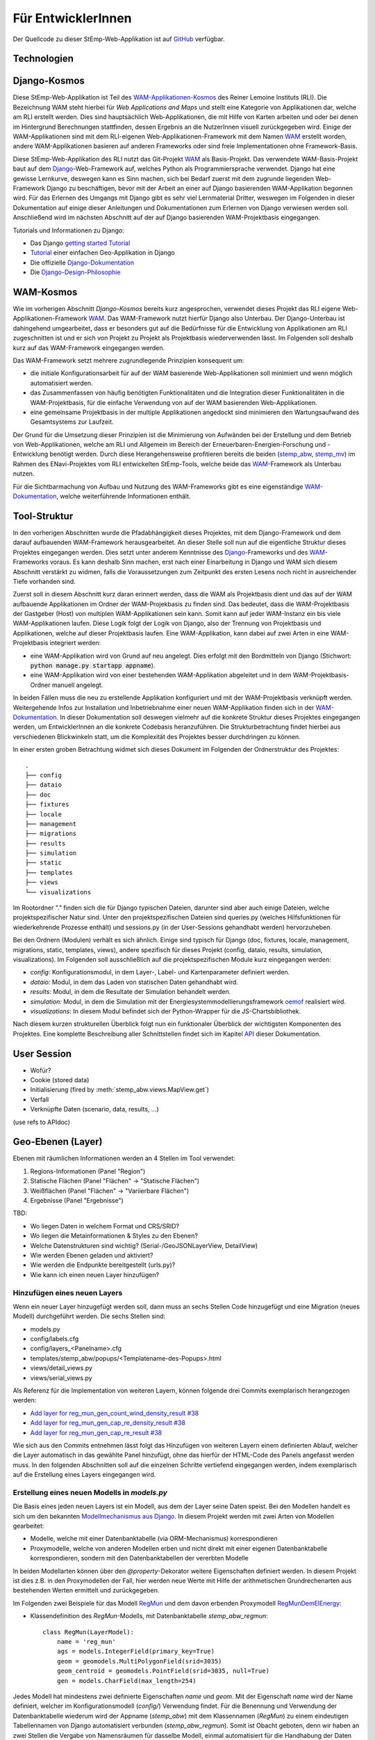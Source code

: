 .. _developer_label:

Für EntwicklerInnen
===================

Der Quellcode zu dieser StEmp-Web-Applikation ist auf `GitHub
<https://github.com/rl-institut/WAM_APP_stemp_abw>`_ verfügbar.

Technologien
------------

Django-Kosmos
-------------

Diese StEmp-Web-Applikation ist Teil des WAM-Applikationen-Kosmos_ des
Reiner Lemoine Instituts (RLI). Die Bezeichnung WAM steht hierbei für
*Web Applications and Maps* und stellt eine Kategorie von Applikationen dar,
welche am RLI erstellt werden. Dies sind hauptsächlich Web-Applikationen,
die mit Hilfe von Karten arbeiten und oder bei denen im Hintergrund Berechnungen
stattfinden, dessen Ergebnis an die NutzerInnen visuell zurückgegeben wird.
Einige der WAM-Applikationen sind mit dem RLI-eigenen Web-Applikationen-Framework
mit dem Namen WAM_ erstellt worden, andere WAM-Applikationen basieren auf anderen
Frameworks oder sind freie Implementationen ohne Framework-Basis.

Diese StEmp-Web-Applikation des RLI nutzt das Git-Projekt WAM_ als Basis-Projekt.
Das verwendete WAM-Basis-Projekt baut auf dem Django_-Web-Framework auf,
welches Python als Programmiersprache verwendet. Django hat eine gewisse
Lernkurve, deswegen kann es Sinn machen, sich bei Bedarf zuerst mit dem
zugrunde liegenden Web-Framework Django zu beschäftigen, bevor mit der Arbeit
an einer auf Django basierenden WAM-Applikation begonnen wird. Für das Erlernen
des Umgangs mit Django gibt es sehr viel Lernmaterial Dritter, weswegen im
Folgenden in dieser Dokumentation auf einige dieser Anleitungen und
Dokumentationen zum Erlernen von Django verwiesen werden soll. Anschließend
wird im nächsten Abschnitt auf der auf Django basierenden WAM-Projektbasis
eingegangen.

Tutorials und Informationen zu Django:

- Das Django `getting started Tutorial`_
- Tutorial_ einer einfachen Geo-Applikation in Django
- Die offizielle Django-Dokumentation_
- Die Django-Design-Philosophie_

WAM-Kosmos
----------

Wie im vorherigen Abschnitt *Django-Kosmos* bereits kurz angesprochen, verwendet
dieses Projekt das RLI eigene Web-Applikationen-Framework WAM_.
Das WAM-Framework nutzt hierfür Django also Unterbau. Der Django-Unterbau ist
dahingehend umgearbeitet, dass er besonders gut auf die Bedürfnisse für die
Entwicklung von Applikationen am RLI zugeschnitten ist und er sich von Projekt
zu Projekt als Projektbasis wiederverwenden lässt. Im Folgenden soll deshalb
kurz auf das WAM-Framework eingegangen werden.

Das WAM-Framework setzt mehrere zugrundlegende Prinzipien konsequent um:

- die initiale Konfigurationsarbeit für auf der WAM basierende Web-Applikationen
  soll minimiert und wenn möglich automatisiert werden.
- das Zusammenfassen von häufig benötigten Funktionalitäten und die Integration
  dieser Funktionalitäten in die WAM-Projektbasis, für die einfache Verwendung
  von auf der WAM basierenden Web-Applikationen.
- eine gemeinsame Projektbasis in der multiple Applikationen angedockt sind
  minimieren den Wartungsaufwand des Gesamtsystems zur Laufzeit.

Der Grund für die Umsetzung dieser Prinzipien ist die Minimierung von Aufwänden
bei der Erstellung und dem Betrieb von Web-Applikationen, welche am RLI und
Allgemein im Bereich der Erneuerbaren-Energien-Forschung und -Entwicklung
benötigt werden. Durch diese Herangehensweise profitieren bereits die beiden
(stemp_abw_, stemp_mv_) im Rahmen des ENavi-Projektes vom RLI entwickelten
StEmp-Tools, welche beide das WAM_-Framework als Unterbau nutzen.

Für die Sichtbarmachung von Aufbau und Nutzung des WAM-Frameworks gibt es eine
eigenständige WAM-Dokumentation_, welche weiterführende Informationen enthält.

Tool-Struktur
-------------

In den vorherigen Abschnitten wurde die Pfadabhängigkeit dieses Projektes, mit
dem Django-Framework und dem darauf aufbauenden WAM-Framework herausgearbeitet.
An dieser Stelle soll nun auf die eigentliche Struktur dieses Projektes
eingegangen werden. Dies setzt unter anderem Kenntnisse des Django_-Frameworks
und des WAM_-Frameworks voraus. Es kann deshalb Sinn machen, erst nach einer
Einarbeitung in Django und WAM sich diesem Abschnitt verstärkt zu widmen, falls
die Voraussetzungen zum Zeitpunkt des ersten Lesens noch nicht in ausreichender
Tiefe vorhanden sind.

Zuerst soll in diesem Abschnitt kurz daran erinnert werden, dass die WAM als
Projektbasis dient und das auf der WAM aufbauende Applikationen im Ordner der
WAM-Projekbasis zu finden sind. Das bedeutet, dass die WAM-Projektbasis der
Gastgeber (Host) von multiplen WAM-Applikationen sein kann. Somit kann auf jeder
WAM-Instanz ein bis viele WAM-Applikationen laufen. Diese Logik folgt der
Logik von Django, also der Trennung von Projektbasis und Applikationen, welche
auf dieser Projektbasis laufen. Eine WAM-Applikation, kann dabei auf zwei Arten
in eine WAM-Projektbasis integriert werden:

- eine WAM-Applikation wird von Grund auf neu angelegt. Dies erfolgt mit den
  Bordmitteln von Django (Stichwort: :code:`python manage.py startapp appname`).
- eine WAM-Applikation wird von einer bestehenden WAM-Applikation abgeleitet und
  in dem WAM-Projektbasis-Ordner manuell angelegt.

In beiden Fällen muss die neu zu erstellende Applikation konfiguriert und mit
der WAM-Projektbasis verknüpft werden. Weitergehende Infos zur Installation und
Inbetriebnahme einer neuen WAM-Applikation finden sich in der
WAM-Dokumentation_. In dieser Dokumentation soll deswegen vielmehr auf die
konkrete Struktur dieses Projektes eingegangen werden, um EntwicklerInnen an die
konkrete Codebasis heranzuführen. Die Strukturbetrachtung findet hierbei aus
verschiedenen Blickwinkeln statt, um die Komplexität des Projektes besser
durchdringen zu können.

In einer ersten groben Betrachtung widmet sich dieses Dokument im Folgenden der
Ordnerstruktur des Projektes::

    .
    ├── config
    ├── dataio
    ├── doc
    ├── fixtures
    ├── locale
    ├── management
    ├── migrations
    ├── results
    ├── simulation
    ├── static
    ├── templates
    ├── views
    └── visualizations

Im Rootordner "." finden sich die für Django typischen Dateien, darunter sind
aber auch einige Dateien, welche projektspezifischer Natur sind. Unter den
projektspezifischen Dateien sind queries.py (welches Hilfsfunktionen
für wiederkehrende Prozesse enthält) und sessions.py (in der User-Sessions
gehandhabt werden) hervorzuheben.

Bei den Ordnern (Modulen) verhält es sich ähnlich. Einige sind typisch für Django
(doc, fixtures, locale, management, migrations, static, templates, views), andere spezifisch für dieses Projekt
(config, dataio, results, simulation, visualizations). Im Folgenden soll
ausschließlich auf die projektspezifischen Module kurz eingegangen werden:

- `config:` Konfigurationsmodul, in dem Layer-, Label- und Kartenparameter definiert werden.

- `dataio:` Modul, in dem das Laden von statischen Daten gehandhabt wird.

- `results:` Modul, in dem die Resultate der Simulation behandelt werden.

- `simulation:` Modul, in dem die Simulation mit der Energiesystemmodellierungsframework oemof_ realisiert wird.

- `visualizations:` In diesem Modul befindet sich der Python-Wrapper für die JS-Chartsbibliothek.

Nach diesem kurzen strukturellen Überblick folgt nun ein funktionaler Überblick
der wichtigsten Komponenten des Projektes. Eine komplette Beschreibung aller
Schnittstellen findet sich im Kapitel API_ dieser Dokumentation.

User Session
------------

- Wofür?
- Cookie (stored data)
- Initialisierung (fired by :meth:`stemp_abw.views.MapView.get`)
- Verfall
- Verknüpfte Daten (scenario, data, results, ...)

(use refs to APIdoc)

.. _developer_geo_layers_label:

Geo-Ebenen (Layer)
------------------

Ebenen mit räumlichen Informationen werden an 4 Stellen im Tool verwendet:

1. Regions-Informationen (Panel "Region")
2. Statische Flächen (Panel "Flächen" -> "Statische Flächen")
3. Weißflächen (Panel "Flächen" -> "Variierbare Flächen")
4. Ergebnisse (Panel "Ergebnisse")

TBD:

- Wo liegen Daten in welchem Format und CRS/SRID?
- Wo liegen die Metainformationen & Styles zu den Ebenen?
- Welche Datenstrukturen sind wichtig? (Serial-/GeoJSONLayerView, DetailView)
- Wie werden Ebenen geladen und aktiviert?
- Wie werden die Endpunkte bereitgestellt (urls.py)?
- Wie kann ich einen neuen Layer hinzufügen?

Hinzufügen eines neuen Layers
.............................

Wenn ein neuer Layer hinzugefügt werden soll, dann muss an sechs Stellen Code
hinzugefügt und eine Migration (neues Modell) durchgeführt
werden. Die sechs Stellen sind:

- models.py
- config/labels.cfg
- config/layers_<Panelname>.cfg
- templates/stemp_abw/popups/<Templatename-des-Popups>.html
- views/detail_views.py
- views/serial_views.py

Als Referenz für die Implementation von weiteren Layern, können folgende drei
Commits exemplarisch herangezogen werden:

- `Add layer for reg_mun_gen_count_wind_density_result #38`_
- `Add layer for reg_mun_gen_cap_re_density_result #38`_
- `Add layer for reg_mun_gen_cap_re_result #38`_

Wie sich aus den Commits entnehmen lässt folgt das Hinzufügen von weiteren
Layern einem definierten Ablauf, welcher die Layer automatisch in das
gewählte Panel hinzufügt, ohne das hierfür der HTML-Code des Panels angefasst
werden muss. In den folgenden Abschnitten soll auf die einzelnen Schritte
vertiefend eingegangen werden, indem exemplarisch auf die Erstellung eines Layers
eingegangen wird.

Erstellung eines neuen Modells in `models.py`
.............................................

Die Basis eines jeden neuen Layers ist ein Modell, aus dem der Layer seine Daten speist.
Bei den Modellen handelt es sich um den bekannten `Modellmechanismus aus Django`_.
In diesem Projekt werden mit zwei Arten von Modellen gearbeitet:

- Modelle, welche mit einer Datenbanktabelle (via ORM-Mechanismus) korrespondieren
- Proxymodelle, welche von anderen Modellen erben und nicht direkt mit einer eigenen Datenbanktabelle korrespondieren, sondern mit den Datenbanktabellen der vererbten Modelle

In beiden Modellarten können über den `@property`-Dekorator weitere Eigenschaften
definiert werden. In diesem Projekt ist dies z.B. in den Proxymodellen der Fall,
hier werden neue Werte mit Hilfe der arithmetischen Grundrechenarten aus bestehenden
Werten ermittelt und zurückgegeben.

Im Folgenden zwei Beispiele für das Modell `RegMun`_ und dem davon erbenden
Proxymodell `RegMunDemElEnergy`_:

-  Klassendefinition des `RegMun`-Modells, mit Datenbanktabelle `stemp_abw_regmun`::

    class RegMun(LayerModel):
        name = 'reg_mun'
        ags = models.IntegerField(primary_key=True)
        geom = geomodels.MultiPolygonField(srid=3035)
        geom_centroid = geomodels.PointField(srid=3035, null=True)
        gen = models.CharField(max_length=254)

Jedes Modell hat mindestens zwei definierte Eigenschaften `name` und `geom`.
Mit der Eigenschaft `name` wird der Name definiert, welcher im Konfigurationsmodell
(`config/`) Verwendung findet. Für die Benennung und Verwendung der Datenbanktabelle wiederum
wird der Appname (`stemp_abw`) mit dem Klassennamen (`RegMun`) zu einem eindeutigen
Tabellennamen von Django automatisiert verbunden (`stemp_abw_regmun`). Somit ist
Obacht geboten, denn wir haben an zwei Stellen die Vergabe von Namensräumen für
dasselbe Modell, einmal automatisiert für die Handhabung der Daten und einmal
manuell für die automatisierte Konfiguration und Verwendung des Modells in einem
Layer. Mit der Eigenschaft `geom` wird die Geometrie des Layers mit dem Modell verknüpft.
Alle weiteren Eigenschaften sind optional.

- Klassendefinition des `RegMunGenEnergyRe`-Proxymodells, ohne eigene Datenbanktabelle::

    class RegMunDemElEnergy(RegMun):
        name = 'reg_mun_dem_el_energy'

        class Meta:
            proxy = True

        @property
        def dem_el_energy(self):
            return round((self.mundata.dem_el_energy_hh +
                          self.mundata.dem_el_energy_rca +
                          self.mundata.dem_el_energy_ind) / 1e3)

        @property
        def dem_el_energy_region(self):
            result = MunData.objects.aggregate(Sum('dem_el_energy_hh'))['dem_el_energy_hh__sum'] + \
                     MunData.objects.aggregate(Sum('dem_el_energy_rca'))['dem_el_energy_rca__sum'] + \
                     MunData.objects.aggregate(Sum('dem_el_energy_ind'))['dem_el_energy_ind__sum']
            return round(result / 1e3)

In jedem  Proxymodell wird ein eigener Name (`name`) als Eigenschaft vergeben,
die Geometrie (`geom`) wird in der Regel geerbt. Das Proxymodell wird über
`class Meta` als Proxyklasse gekennzeichnet. Weitere Schritte, für die Kennzeichnung
eines Modells als Proxymodell, sind nicht nötig. An dem Beispiel von `RegMunGenEnergyRe`
lässt sich die bereits erwähnte Verwendung des `@property`-Dekorators exemplarisch
in den Methodendefinitionen von `dem_el_energy` und `dem_el_energy_region` alesen.

Nach der Erstellung eines oder mehrerer Modelle, sollte eine Datenbankmigration
mit `python manage.py makemigrations` und `python manage.py migrate` durchgeführt
werden, falls dies nötig ist. Der Befehl `python manage.py makemigrations` gibt
Aufschluss darüber.

Die Registrierung und automatische Erstellung des Layers in einem Panel
.......................................................................

Dieses Projekt verfügt über die Möglichkeit einen neuen Layer automatisiert
einem bestimmten Panel hinzuzufügen. Dies wird durch die Definition des Layers
in zwei Konfigurationsdateien ermöglicht:

- config/labels.cfg
- config/layers_<Panelname>.cfg

In `config/labels.cfg` wird hierbei das zu verwendende Panel, die Bezeichnung des
Layers im Panel (`title`) und die (Tooltip-)Beschreibung des Layers im Panel
(`text`) definiert. Eine vertiefende  Beschreibung der Datenstruktur und ihrer
Verwendung kann dem Dateikommentar_ in `config/labels.cfg` entnommen werden.

In `config/layers_<Panelname>.cfg` wird der Layer anhand des Modell konfiguriert und
das Aussehen definiert. Im Folgenden eine generelle Übersicht::

    Format:
    [<GROUP_ID>]
        [[<LAYER_ID>]]
             model = <DATA MODEL NAME (property 'name' of model)>
             geom_type = <TYPE OF GEOMETRY (line, point, poly)>
             show = <SHOW LAYER ON STARTUP (0/1)>
             sources = <COMMA-SEPARATED SOURCES ID(s) (PK from database)>, (0 = no source)
             [[[style]]]
                 <CSS STYLE OPTIONS>
             [[[accuracy]]]
                 <ACCURACY OF LAYER DISPLAY -> GEOJSON PARAMS>
             [[[choropleth]]]
                 unit = <LEGEND TITLE>
                 data_column = <MODEL PROPERTY USED AS DATA>
                 color_schema = <COLORBREWER COLOR SCHEMA>
                 min = <MIN VALUE FOR COLOR AND LEGEND (int or float)>
                 max = <MAX VALUE FOR COLOR AND LEGEND (int or float)>
                 step = <STEP SIZE FOR COLOR AND LEGEND (int or float)>
                 reverse = <REVERSE COLOR SCHEMA (true/false)>

Anhand des konkreten Beispiels von `RegMunDemElEnergy in config/layers_region.cfg`_
soll an dieser Stelle exemplarisch auf die Konfiguration eines Layers eingegangen werden,
welcher im Panel `Region` Verwendung findet::

    [layer_grp_demand]
        [[reg_mun_dem_el_energy]]
            model = reg_mun_dem_el_energy
            geom_type = poly
            show = 0
            sources = 0
            [[[style]]]
                fillColor = '#41b6c4'
                weight = 1
                opacity = 1
                color = gray
                fillOpacity = 0.7
            [[[accuracy]]]
                precision = 5
                simplify = 0
            [[[choropleth]]]
                unit = 'GWh'
                data_column = dem_el_energy
                color_schema = YlGnBu
                min = 0
                max = 500
                step = 50
                reverse = false

`[layer_grp_demand]`: jedes Panel besteht aus Layergruppen. Die Bezeichnung und
die Beschreibung einer Layergruppe wird, wie bei den Layern, in `config/labels.cfg`
definiert. Der Layergruppenname wird je Layergruppe nur einmal angegeben.

`[[reg_mun_dem_el_energy]]`: der Name des Layers.

`model = reg_mun_dem_el_energy`: der Modellname (`name`) des Layers aus der Modelldefinition.

`geom_type = poly`: der Geometrietyp des Layers. Es stehen `line`, `point`, `poly` zur Verfügung.

`show = 0`: fragt ab, ob der Layer beim Start der Applikation sichtbar sein soll.
In der Regel wird hier 0 angegeben. Mögliche Werte: 0 oder 1 (false|true).

`sources = 0`: jedem Layer kann auf bestimmte Quellen zu den Daten verweisen,
welche im Gesamten über die URL `<Hostname>/stemp_abw/sources/` im Browser zugänglich sind.
Die Quellen werden im Backend (`<Hostname>/admin/`) angelegt. Es können pro Layer
mehrere Quellen verwendet werden (`1, 2, 3, ... n`). Die Angabe erfolgt kommagetrennt
und entspricht dem Primärschlüssel (PK) der jeweiligen Quelle in der Datenbank.
In unserem Beispiel wird keine Quelle angegeben (deswegen der Wert 0).

`[[[style]]]`: in diesem Abschnitt wird das grundlegende Styling eines Layers
definiert.

`fillColor = '#41b6c4'`: der Parameter `fillColor` definiert die Grundfarbe des
Layers und nimmt als Wert alle Werte entgegen, welche vom CSS `color`-Attribut
entgegen genommen werden können (z.B. Hexadezimalwerte und sprechende Bezeichnungen).

`weight = 1?`: der Parameter `weight` definiert die Randstärke eines Layers.
Ein Wert von 10 steht hierbei beispielsweise für eine Randstärke von 10 Pixeln.
In der Regel steht der Wert bei 1.

`opacity = 1`: der Transparenzwert des Randes eines Layers. Bei dem Wert
handelt es sich um einen Dezimalwert von 0 bis 1. Dieser Wert ist in der Regel 1.

`color = gray`: mit dem Parameter `color` wird die Farbe des Randes definiert.
Dieser Wert ist in der Regel grau (`gray`).

`fillOpacity = 0.7`: der Transparenzwert eines Layers. Bei dem Wert
handelt es sich um einen Dezimalwert von 0 bis 1. Dieser Wert liegt in der Regel
bei 0.7, damit der Layer teildurchsichtig ist.

`[[[accuracy]]]`: in diesem Abschnitt wird die Genauigkeit definiert, mit der
die Geometriedaten eines Layers angezeigt werden sollen.

`precision = 5`: der Parameter `precision` wird als Ganzzahl angegeben und definiert
die Anzahl von Nachkommastellen, welche bei den Geometriewerten eines Layers
berücksichtigt werden sollen. Dieser Wert ist in der Regel 5. Der Parameter
`precision` spiegelt hierbei das Verhalten des Attributes `precision aus der Django GEOS API`_,
welcher in diesem Projekt als Unterbau Verwendung findet.

`simplify = 0`: der Parameter `simplify` definiert inwieweit die Geometrie
eines Layers vereinfacht werden soll. Weil dieser Prozess rechenintensiv
ist wird er in der Regel in diesem Projekt nicht verwendet und deswegen
der Wert auf 0 gesetzt. Der Parameter `simplify` spiegelt hierbei das Verhalten
des Attributes `simplify aus der Django GEOS API`_, welcher in diesem Projekt
als Unterbau Verwendung findet.

`[[[choropleth]]]`: in diesem Abschnitt wird, falls es sich bei dem Layer
um eine `Choroplethkarte`_ handelt, diese definiert. Jede Choroplethkarte
hat zusätzlich noch rechts unten eine Legende, welche eine Farbskala mit ihren
Werten beschreibt.

`unit = 'GWh'`: Einheit, welche in der Legende als Maßeinheit verwendet wird.
Der Wert wird als String angegeben.

`data_column = dem_el_energy`: Der Parameter `data_column` enthält den
`property`-Wert, welcher als Wert in der Choroplethkarte auf Gemeindeebene
Verwendung finden soll. Der `property`-Wert wird zwar im Modell definiert,
aber in `views/serial_views.py` für die Verwendung im Layer explizit ausgewiesen.

`color_schema = YlGnBu`: Der Parameter `color_schema` definiert das Farbschema,
welches in der jeweiligen Choroplethkarte Verwendung findet. Mögliche Werte
richten sich nach den von Cynthia Brewer entwickelten Farbschemata. Mit dem
von Frau Brewer entwickelten Online-Tool `colorbrewer2.org`_ lassen sich die
passenden Farbschemata und ihre Bezeichnungen ermitteln. Um diese Funktionalität
zur Verfügung zu stellen, verwendet dieses Projekt die JavaScript-Farbbibliothek
`Chroma.js`_ als Unterbau.

`min = 0`: der Parameter `min` definiert einen Minimalwert für die Choroplethkarte.
Dieser Minimalwert sollte sich am Minimalwert aller Werte aus `data_column` orientieren.

`max = 500`: der Parameter `max` definiert einen Maximalwert für die Choroplethkarte.
Dieser Maximalwert sollte sich am Maximalwert aller Werte aus `data_column` orientieren.

`step = 50`: der Parameter `step` definiert die Schrittgröße einer Farbabstufung
einer Choropletkarte. Hierbei sollten sinnvolle Werte verwendet werden, welche
mehrfach in das Intervall von Maximalwert minus Minimalwert passen. In unserem
Beispiel hat das Intervall eine Länge von 500, eine Schrittgröße von 50 und somit
zehn Farbabstufungen in der Choroplethkarte.

`reverse = false`: der Parameter `reverse` definiert, ob das verwendet Farbschema
gedreht werden soll. Mögliche Werte sind hierbei `false` (nein) und `true` (ja).
Ein Farbschema das z.B. bei dem Minimalwert blau und beim Maximalwert rot ist, wird
durch den Wert `true` vertauscht, so dass der Minimalwert rot und
der Maximalwert blau ist.

Die Verwendung von angepassten Popup-Fenstern in Layern
.......................................................

In jedem Layer können Popup-Fenster verwendet werden, welche die einzelnen
Elemente eines Layers genauer beschreiben. In diesen Popup-Fenstern können
des Weiteren Charts verwendet werden, welche sich aus den Layerdaten speisen.

Standardmäßig ist ein Standard-Popup definiert, welcher Verwendung findet.
Dieser kann angepasst werden, indem ein eigenes Popup-Template verwendet wird.
Hierbei wird der von Django zur Verfügung gestellte Templatemechanimus_
verwendet, um das Standard-Popup zu erweitern.

Die Templates der Popups befinden sich im Ordner `templates/stemp_abw/popups/`.
Falls für einen neuen Layer ein angepasstes Popup erstellt werden soll, bietet
es sich an, eine bestehendes Popup-Template als Vorlage zu verwenden.

Im Folgenden soll exemplarisch auf das Popup-Template von `RegMunGenEnergyRe`_
eingegangen werden::

    {% extends 'stemp_abw/popups/base_layer_popup.html' %}

    {% block gen %}
      <div class="cell">
        <p>{{ layer.gen }}: {{ layer.gen_energy_re }} GWh</p>
      </div>
      <div>
        Region ABW: {{ layer.gen_energy_re_region }} GWh
      </div>
    {% endblock %}

    {% block vis %}
    <div class="cell" style="height: 252px;">
      {{ chart }}
    </div>
    {% endblock%}

Im ersten Abschnitt "{% extends ..." wird vom Basis-Popup geerbt.

Im Block `gen` werden Angaben zur erzeugten Energie "layer.gen_energy_re" der
Gemeinde "layer.gen" im Verhältnis zum Gesamtgebiet von ABW
"layer.gen_energy_re_region" gemacht.

Im Block `vis` wird ein Chart (`chart`) eingebunden, welcher in der Detailview in
`views/detail_views.py` definiert wird.

Die Erstellung der Detailansicht
................................

Alle Detailansichten finden sich in `views/detail_views.py`. In der Detailansicht
werden Modell und Template verbunden, damit das passende Popup bei einem Klick
auf eine Element in einem bestimmten Layer angezeigt wird.

`Einfache Detailansichten`_ enthalten nur die Werte für das zu verwendende
Modell (`model`) und das zugrunde liegende Template (`template_name`).

`Komplexere Detailansichten`_ enthalten darüber hinaus auch Methoden für die Übergabe
des Django `context`_ (`get_context_data`) und die Erstellung eines Charts (`build_chart`),
welcher mittels `{{ chart }}`-Tag im Template Verwendung findet.

Die Definition der zu serialisierenden Daten
............................................

Die Daten einer jeden Ansicht werden serialisiert und an einem bestimmten Endpunkt
zur Verfügung gestellt, damit von der Applikation via AJAX-Abruf darauf zugegriffen
werden kann.

Im Folgenden soll hierbei exemplarisch auf die `Serialisierungsansicht von RegMunGenEnergyRe`_
eingegangen werden::

    class RegMunGenEnergyReData(GeoJSONLayerView):
        model = models.RegMunGenEnergyRe
        properties = [
            'name',
            'gen',
            'gen_energy_re',
            'gen_energy_re_region'
        ]

Als erstes wird das Modell (`model`) definiert, welches Verwendung finden soll.

In einem zweiten Schritt werden alle `properties` aus dem Modell definiert,
welche serialisiert werden sollen, um an dem Endpunkt zur Verfügung zu stehen.

Bei den Layern der Gemeinden orientieren sich die Endpunkte an den `Amtlichen
Gemeindeschlüsseln`_ (AGS). Die Endpunkte bei der Gemeinde Dessau mit dem
AGS-Wert 15001000 sind somit::

    stemp_abw/popup/reg_mun_gen_energy_re/15001000/
    stemp_abw/popupjs/reg_mun_gen_energy_re/15001000/

Unter `stemp_abw/popup/` finden sich hierbei die menschenlesbaren Daten für das
Popup und unter `stemp_abw/popupjs/` befinden sich Daten, wenn ein Chart in einem Popup
Verwendung findet.


Energiesystem
-------------

- Wo werden die Komponenten definiert?

.. _developer_scenarios_label:

Szenarien
---------

- Wo werden die Szenarien definiert?
- Wie kann ich ein neues Szenario anlegen?

.. _developer_help_texts_label:

Hilfetexte
----------

Die StEmp-ABW-Applikation ist gespickt mit Hilfetexten, welche an folgenden Stellen
Verwendung finden:

- Layer
- Layergruppen
- Komponenten
- Komponentengruppen
- Panels
- Tooltips
- Szenarien
- Charts

Die Hilfetexte werden hierbei in der Datei `labels.cfg` definiert, welche sich im jeweiligen
Sprachunterordner im locale-Ordner (`stemp_abw/locale`) befindet. Je Sprache gibt es
hierbei genau eine `labels.cfg`-Datei. Die zu verwendende Formatierung sieht hierbei
wie folgt aus ::

    [groups]
     [[<GROUP_ID>]]
         title = <TITLE OF GROUP>
         text = '''<DESCRIPTIVE TEXT OF GROUP WITH EACH LINE HAVING ABOUT 50 CHARACTERS>'''
    [entities]
     [[<ENTITY_ID>]]
         title = <TITLE OF ENTITY>
         text = '''<DESCRIPTIVE TEXT OF ENTITY WITH EACH LINE HAVING ABOUT 50 CHARACTERS>'''
         text2 = '''<ANOTHER TEXT OF ENTITY> (Supported in components)'''
         reveal_id = <ID OF REVEAL WINDOW> (Supported in components.
                     If provided, the tooltip is replaced by a reveal
                     window with content from markdown file in
                     config/reveals)
         reveal_icon = <ION ICON FOR REVEAL BUTTON, MUST BE PROVIDED IF
                        reveal_id IS SET>
         icon = <ICON FILE NAME> (Supported in components, located in
                                  static/stemp_abw/img/energy/icons/)

Die Hilfetexte werden über die StEmp-ABW-eigene i18n-Funktionalität realisiert,
indem sie dynamisch als ConfigObj-Instanzen in stemp_abw/app_settings.py in der
passenden Sprache eingebunden werden. Mehr zur Mehrsprachigkeitsfunktionalität
in stemp_abw/app_settings.py auch im Abschnitt
:ref:`developer_language_packs_label`.

.. _developer_config_files_label:

Konfigurationsdateien
---------------------

Neben den in den vorherigen Abschnitten erwähnten existieren weitere
Konfigurationsdateien, die von der WAM eingelesen werden:

app.cfg
.......

Die app.cfg dient als Setup-Datei für den WAM-Launcher, der WAM-Launcher ist die Startseite
der WAM-Projektbasis in der Apps, welche in einer WAM installiert sind, aufgelistet werden.

Dabei sind folgende Variablen zu konfigurieren - Beispiel anhand von StEmp-ABW:

.. code::

    category = app
    name = 'StEmp-Tool Anhalt-Bitterfeld-Wittenberg'
    icon = 'stemp_abw/img/app_stemp_abw_icon.png'
    email = 'jonathan.amme@rl-institut.de'

`category`: Definition der Kategorie. Standardname ist `app`.

`name`: Name des Projektes.

`icon`: Pfad und Dateiname zum Icon der App des Projektes, welches im WAM-Launcher
angezeigt wird.

`email`: E-Mailadresse der/des Appveranwortlichen.

settings.py
...........

Neben der Standard-Django settings.py in der WAM-Projektbasis (`wam/settings.py`)
gibt es im stemp_abw-Projektordner ebenfalls eine `stemp_abw/settings.py`.
Die darin enthaltenen Konstanten werden zu den Konstanten in `wam/settings.py`
der WAM-Projektbasis hinzugeladen, so das appspezifische Konfiguration zu den
globalen WAM-Konstanten hinzugefügt und über `wam.settings` importierbar sind.

Alle in stemp_abw/settings.py hinzugefügten Konstanten werden somit zur Laufzeit
zu Konstanten in wam/settings.py.

app_settings.py
...............

Die Konstanten und Funktionen in stemp_abw/app_settings.py wiederum sind
appspezifisch für StEmp-ABW und bestehen hauptsächlich aus Konstanten und
Funktionen (Callables), welche einen Teil der Mehrsprachigkeitsfunktionalität
in StEmp-ABW realisieren sowie Teile der App-Computing-Funktionalität
via cfg-Dateien mappen. Mehr zur Mehrsprachigkeitsfunktionalität in
stemp_abw/app_settings.py auch im Abschnitt
:ref:`developer_language_packs_label`.


.. _developer_language_packs_label:

Sprachpakete
------------

Die StEmp-ABW-Applikation enthält Sprachpakete für Deutsch und Englisch und ist somit zweisprachig.
Beide Sprachpakete befinden sich im Ordner `stemp_abw/locale`.
StEmp-ABW verwendet hierbei sowohl den `Django-i18n-Mechanismus <https://docs.djangoproject.com/en/2.2/topics/i18n/>`_
als auch einen eigenen Implementationsteil, welcher auf ConfigObj-Dateien basiert.

Für die Funktionsweise des Django-i18n-Teils wird an dieser Stelle auf die offizielle Dokumentation
verwiesen: `Link <https://docs.djangoproject.com/en/2.2/topics/i18n/>`_.

Der StEmp-ABW Implementationsteil für Mehrsprachigkeit ist hierbei wie folgt.
In der Datei `stemp_abw/app_settings.py` befinden sich folgende Konstanten:

1. DEFAULT_LANGUAGE
2. LANGUAGE_STORE

Die Konstante DEFAULT_LANGUAGE definiert die Standardsprache aus der settings.py WAM-Projektbasis.
Zur Zeit ist diese Deutsch (de-DE).

Die Konstante LANGUAGE_STORE enthält alle zur Verfügung stehenden Sprachen. Zur Zeit sind dies
en und de-DE.

Wenn jetzt in der Navigationsleiste der App eine Sprache ausgewählt und mit OK bestätigt wird, dann
wird ein Post-Anfrage an eine `Django-i18n-redirect-view <https://docs.djangoproject.com/en/2.2/topics/i18n/translation/#the-set-language-redirect-view>`_ gestellt, welche darauf u.a. die Sprache im
Browser-Cookie auf die gewählte Sprache umstellt und die aktuelle Seite neu lädt. Dieser Mechnismus wird
von den Callables in app_settings.py genutzt um dynamisch die passenden configObj in der passenden Sprache
in locale zu verwenden. Die Callables in app_settings.py sind dabei alle Funktionen,
welche ein ConfigObj oder eine Markdowndatei als Rückgabewert zurückgeben.

.. _`Amtlichen Gemeindeschlüsseln`: https://de.wikipedia.org/wiki/Amtlicher_Gemeindeschl%C3%BCssel
.. _`Serialisierungsansicht von RegMunGenEnergyRe`: https://github.com/rl-institut/WAM_APP_stemp_abw/blob/dev/views/serial_views.py#L60-L67
.. _`context`: https://docs.djangoproject.com/en/2.2/ref/templates/api/#rendering-a-context
.. _`Komplexere Detailansichten`: https://github.com/rl-institut/WAM_APP_stemp_abw/blob/dev/views/detail_views.py#L177-L225
.. _`Einfache Detailansichten`: https://github.com/rl-institut/WAM_APP_stemp_abw/blob/dev/views/detail_views.py#L434-L436
.. _`RegMunGenEnergyRe`: https://github.com/rl-institut/WAM_APP_stemp_abw/blob/dev/templates/stemp_abw/popups/gen_energy_re.html
.. _Templatemechanimus: https://docs.djangoproject.com/en/2.2/topics/templates/
.. _`Chroma.js`: https://github.com/gka/chroma.js/
.. _`colorbrewer2.org`: http://colorbrewer2.org
.. _`Choroplethkarte`: https://de.wikipedia.org/wiki/Choroplethenkarte
.. _`simplify aus der Django GEOS API`: https://docs.djangoproject.com/en/2.2/ref/contrib/gis/geos/#django.contrib.gis.geos.GEOSGeometry.simplify
.. _`precision aus der Django GEOS API`: https://docs.djangoproject.com/en/2.2/ref/contrib/gis/geos/#django.contrib.gis.geos.WKTWriter.precision
.. _`RegMunDemElEnergy in config/layers_region.cfg`: https://github.com/rl-institut/WAM_APP_stemp_abw/blob/b5c0a18b79f899e746876f74296c65c906617a00/config/layers_region.cfg#L286-L307
.. _Dateikommentar: https://github.com/rl-institut/WAM_APP_stemp_abw/blob/dev/config/labels.cfg#L1-L34
.. _`RegMunDemElEnergy`: https://github.com/rl-institut/WAM_APP_stemp_abw/blob/dev/models.py#L115-L132
.. _`RegMun`: https://github.com/rl-institut/WAM_APP_stemp_abw/blob/b5c0a18b79f899e746876f74296c65c906617a00/models.py#L42-L47
.. _`Add layer for reg_mun_gen_cap_re_result #38`: https://github.com/rl-institut/WAM_APP_stemp_abw/commit/720f2e7e69d942d0b4344da8c086b72aa7ec2621
.. _`Add layer for reg_mun_gen_cap_re_density_result #38`: https://github.com/rl-institut/WAM_APP_stemp_abw/commit/b9331809f1e66594c46ce1d4ac544bceb7a6ac60
.. _`Add layer for reg_mun_gen_count_wind_density_result #38`: https://github.com/rl-institut/WAM_APP_stemp_abw/commit/41c70311fcbc1ad2f6db59e1c34a62bdcea5d5f0
.. _API: https://stemp-abw.readthedocs.io/en/dev/api.html
.. _Django: https://www.djangoproject.com/
.. _Django-Design-Philosophie: https://docs.djangoproject.com/en/2.2/misc/design-philosophies/
.. _Django-Dokumentation: https://docs.djangoproject.com/en/2.2/
.. _getting started Tutorial: https://www.djangoproject.com/start/
.. _`Modellmechanismus aus Django`: https://docs.djangoproject.com/en/2.2/topics/db/models/
.. _oemof: https://github.com/oemof/oemof
.. _stemp_abw: https://github.com/rl-institut/WAM_APP_stemp_abw
.. _stemp_mv: https://github.com/rl-institut/WAM_APP_stemp_mv
.. _Tutorial: https://realpython.com/location-based-app-with-geodjango-tutorial/
.. _WAM: https://github.com/rl-institut/WAM
.. _WAM-Applikationen-Kosmos: https://wam.rl-institut.de/
.. _WAM-Dokumentation: https://wam.readthedocs.io/en/latest/
